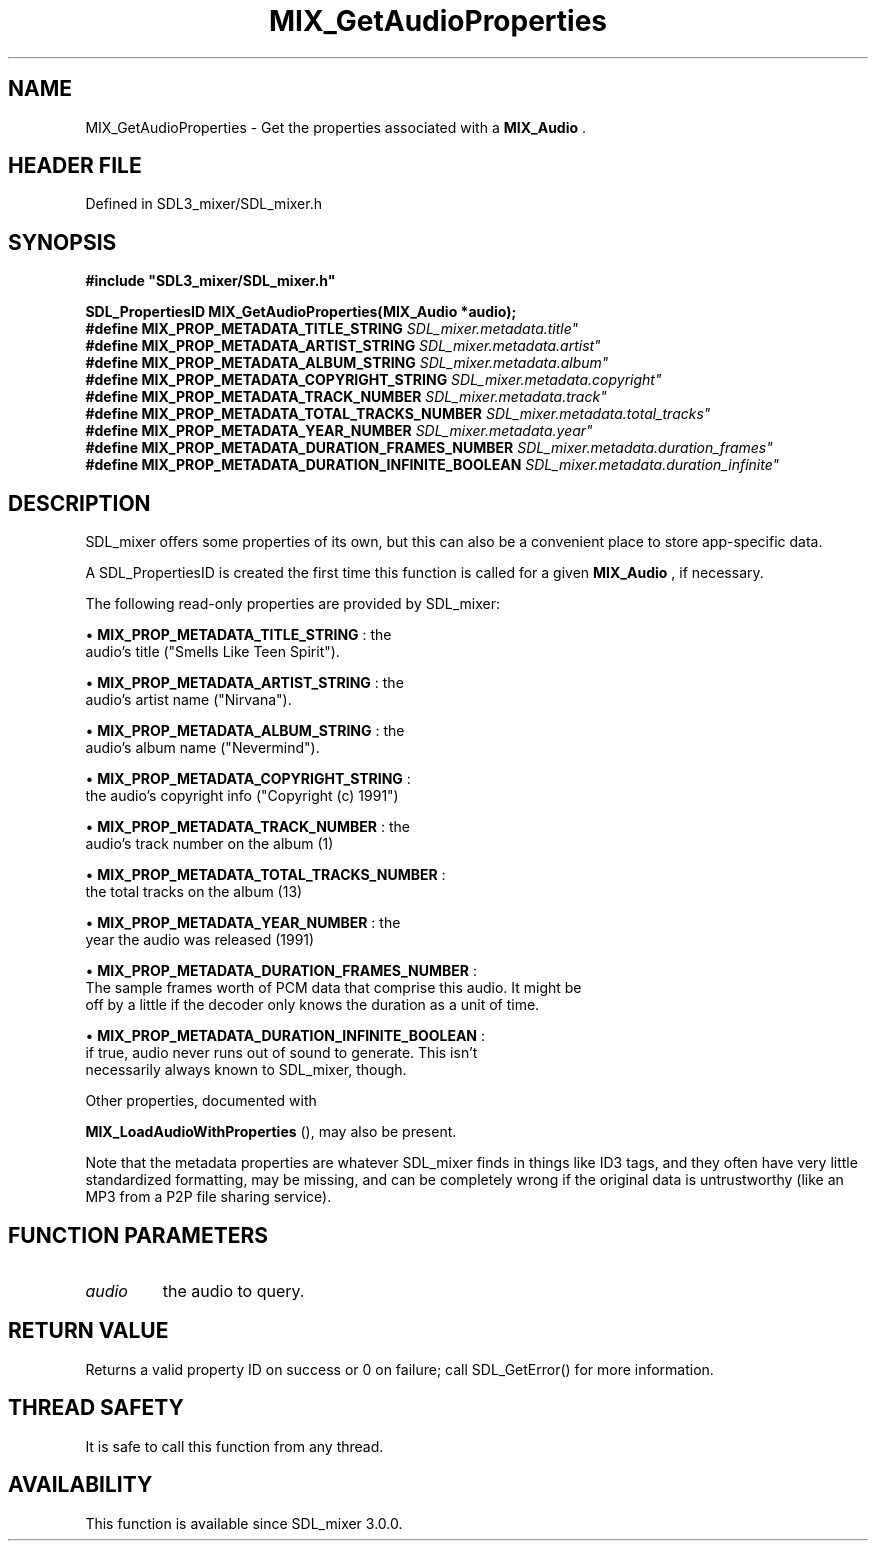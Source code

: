 .\" This manpage content is licensed under Creative Commons
.\"  Attribution 4.0 International (CC BY 4.0)
.\"   https://creativecommons.org/licenses/by/4.0/
.\" This manpage was generated from SDL_mixer's wiki page for MIX_GetAudioProperties:
.\"   https://wiki.libsdl.org/SDL3_mixer/MIX_GetAudioProperties
.\" Generated with SDL/build-scripts/wikiheaders.pl
.\"  revision 8c516fc
.\" Please report issues in this manpage's content at:
.\"   https://github.com/libsdl-org/sdlwiki/issues/new
.\" Please report issues in the generation of this manpage from the wiki at:
.\"   https://github.com/libsdl-org/SDL/issues/new?title=Misgenerated%20manpage%20for%20MIX_GetAudioProperties
.\" SDL_mixer can be found at https://libsdl.org/projects/SDL_mixer/
.de URL
\$2 \(laURL: \$1 \(ra\$3
..
.if \n[.g] .mso www.tmac
.TH MIX_GetAudioProperties 3 "SDL_mixer 3.1.0" "SDL_mixer" "SDL_mixer3 FUNCTIONS"
.SH NAME
MIX_GetAudioProperties \- Get the properties associated with a 
.BR MIX_Audio
\[char46]
.SH HEADER FILE
Defined in SDL3_mixer/SDL_mixer\[char46]h

.SH SYNOPSIS
.nf
.B #include \(dqSDL3_mixer/SDL_mixer.h\(dq
.PP
.BI "SDL_PropertiesID MIX_GetAudioProperties(MIX_Audio *audio);
.BI "
.BI "
.BI "#define MIX_PROP_METADATA_TITLE_STRING "SDL_mixer.metadata.title"
.BI "#define MIX_PROP_METADATA_ARTIST_STRING "SDL_mixer.metadata.artist"
.BI "#define MIX_PROP_METADATA_ALBUM_STRING "SDL_mixer.metadata.album"
.BI "#define MIX_PROP_METADATA_COPYRIGHT_STRING "SDL_mixer.metadata.copyright"
.BI "#define MIX_PROP_METADATA_TRACK_NUMBER "SDL_mixer.metadata.track"
.BI "#define MIX_PROP_METADATA_TOTAL_TRACKS_NUMBER "SDL_mixer.metadata.total_tracks"
.BI "#define MIX_PROP_METADATA_YEAR_NUMBER "SDL_mixer.metadata.year"
.BI "#define MIX_PROP_METADATA_DURATION_FRAMES_NUMBER "SDL_mixer.metadata.duration_frames"
.BI "#define MIX_PROP_METADATA_DURATION_INFINITE_BOOLEAN "SDL_mixer.metadata.duration_infinite"
.fi
.SH DESCRIPTION
SDL_mixer offers some properties of its own, but this can also be a
convenient place to store app-specific data\[char46]

A SDL_PropertiesID is created the first time this function is called for a
given 
.BR MIX_Audio
, if necessary\[char46]

The following read-only properties are provided by SDL_mixer:


\(bu 
.BR
.BR MIX_PROP_METADATA_TITLE_STRING
: the
  audio's title ("Smells Like Teen Spirit")\[char46]

\(bu 
.BR
.BR MIX_PROP_METADATA_ARTIST_STRING
: the
  audio's artist name ("Nirvana")\[char46]

\(bu 
.BR
.BR MIX_PROP_METADATA_ALBUM_STRING
: the
  audio's album name ("Nevermind")\[char46]

\(bu 
.BR
.BR MIX_PROP_METADATA_COPYRIGHT_STRING
:
  the audio's copyright info ("Copyright (c) 1991")

\(bu 
.BR
.BR MIX_PROP_METADATA_TRACK_NUMBER
: the
  audio's track number on the album (1)

\(bu 
.BR
.BR MIX_PROP_METADATA_TOTAL_TRACKS_NUMBER
:
  the total tracks on the album (13)

\(bu 
.BR
.BR MIX_PROP_METADATA_YEAR_NUMBER
: the
  year the audio was released (1991)

\(bu 
.BR
.BR MIX_PROP_METADATA_DURATION_FRAMES_NUMBER
:
  The sample frames worth of PCM data that comprise this audio\[char46] It might be
  off by a little if the decoder only knows the duration as a unit of time\[char46]

\(bu 
.BR
.BR MIX_PROP_METADATA_DURATION_INFINITE_BOOLEAN
:
  if true, audio never runs out of sound to generate\[char46] This isn't
  necessarily always known to SDL_mixer, though\[char46]

Other properties, documented with

.BR MIX_LoadAudioWithProperties
(), may also be
present\[char46]

Note that the metadata properties are whatever SDL_mixer finds in things
like ID3 tags, and they often have very little standardized formatting, may
be missing, and can be completely wrong if the original data is
untrustworthy (like an MP3 from a P2P file sharing service)\[char46]

.SH FUNCTION PARAMETERS
.TP
.I audio
the audio to query\[char46]
.SH RETURN VALUE
Returns a valid property ID on success or 0 on failure;
call SDL_GetError() for more information\[char46]

.SH THREAD SAFETY
It is safe to call this function from any thread\[char46]

.SH AVAILABILITY
This function is available since SDL_mixer 3\[char46]0\[char46]0\[char46]

